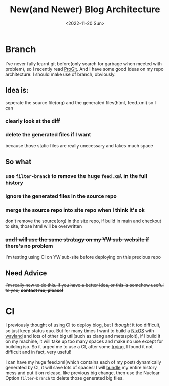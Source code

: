 #+TITLE: New(and Newer) Blog Architecture
#+DESCRIPTION: It's time
#+DATE: <2022-11-20 Sun>

* Branch
I've never fully learnt git before(only search for garbage when meeted with problem), so I recently read [[https://git-scm.com/book][ProGit]].
And I have some good ideas on my repo architecture: I should make use of branch, obviously.

** Idea is:
seperate the source file(org) and the generated files(html, feed.xml)
so I can
*** clearly look at the diff
*** delete the generated files if I want
because those static files are really unecessary and takes much space

** So what
*** use =filter-branch= to remove the huge =feed.xml= in the full history
*** ignore the generated files in the source repo
*** merge the source repo into site repo when I think it's ok
don't remove the source(org) in the site repo,
if build in main and checkout to site, those html will be overwritten
*** +and I will use the same stratagy on my YW sub-website if there's no problem+
I'm testing using CI on YW sub-site before deploying on this precious repo

** Need Advice
+I'm really new to do this. If you have a better idea, or this is somehow useful to you,+
+*contact me, please!*+

* CI
I previously thought of using CI to deploy blog, but I /thought/ it too difficult, so just keep status quo.
But for many times I want to build a [[https://github.com/dongdigua/configs/blob/main/configuration.nix][NixOS]] with [[https://donngdigua.github.io/wayland][wayland]] and lots of other big util(such as clang and metasploit),
if I build it on my machine, it will take up too many spaces and make no use except for building iso.
So it urged me to use a CI, after some [[https://t.bilibili.com/735422465675624481][trying]], I found it not difficult and in fact, very useful!

I can have my huge feed.xml(which contains each of my post) dynamically generated by CI, it will save lots of spaces!
I will [[https://git-scm.com/book/en/v2/Git-Tools-Bundling][bundle]] my entire history mess and put it on release, like previous big change,
then use the Nuclear Option =filter-branch= to delete those generated big files.
